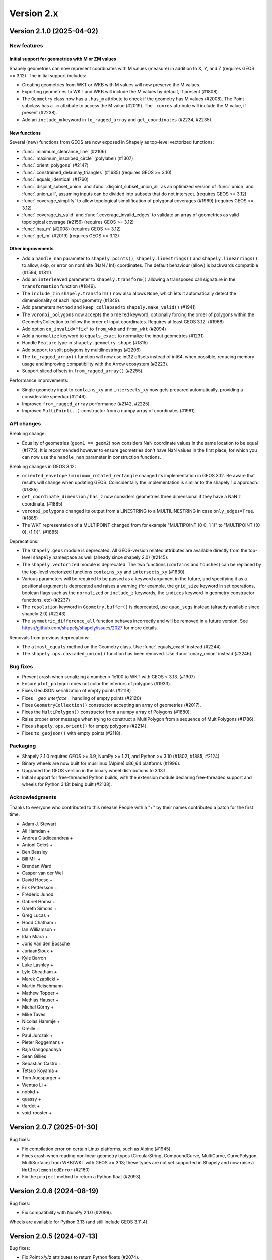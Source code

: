 Version 2.x
===========

.. _version-2-1-0:

Version 2.1.0 (2025-04-02)
--------------------------

New features
^^^^^^^^^^^^

Initial support for geometries with M or ZM values
~~~~~~~~~~~~~~~~~~~~~~~~~~~~~~~~~~~~~~~~~~~~~~~~~~

Shapely geometries can now represent coordinates with M values (measure) in
addition to X, Y, and Z (requires GEOS >= 3.12).
The initial support includes:

- Creating geometries from WKT or WKB with M values will now preserve the M
  values.
- Exporting geometries to WKT and WKB will include the M values by default, if
  present (#1808).
- The ``Geometry`` class now has a ``.has_m`` attribute to check if the
  geometry has M values (#2008). The Point subclass has a ``.m`` attribute to
  access the M value (#2019). The ``.coords`` attribute will include
  the M value, if present (#2238).
- Add an ``include_m`` keyword in ``to_ragged_array`` and ``get_coordinates``
  (#2234, #2235).

New functions
~~~~~~~~~~~~~

Several (new) functions from GEOS are now exposed in Shapely as top-level
vectorized functions:

- :func:`.minimum_clearance_line` (#2106)
- :func:`.maximum_inscribed_circle` (polylabel) (#1307)
- :func:`.orient_polygons` (#2147)
- :func:`.constrained_delaunay_triangles` (#1685) (requires GEOS >= 3.10)
- :func:`.equals_identical` (#1760)
- :func:`.disjoint_subset_union` and :func:`.disjoint_subset_union_all` as an
  optimized version of :func:`.union` and :func:`.union_all`, assuming inputs
  can be divided into subsets that do not intersect. (requires GEOS >= 3.12)
- :func:`.coverage_simplify` to allow topological simplification of polygonal
  coverages (#1969) (requires GEOS >= 3.12)
- :func:`.coverage_is_valid` and :func:`.coverage_invalid_edges` to validate an
  array of geometries as valid topological coverage (#2156) (requires
  GEOS >= 3.12)
- :func:`.has_m` (#2008) (requires GEOS >= 3.12)
- :func:`.get_m` (#2019) (requires GEOS >= 3.12)

Other improvements
~~~~~~~~~~~~~~~~~~

- Add a ``handle_nan`` parameter to ``shapely.points()``,
  ``shapely.linestrings()`` and ``shapely.linearrings()`` to allow, skip, or
  error on nonfinite (NaN / Inf) coordinates. The default behaviour (allow) is
  backwards compatible (#1594, #1811).
- Add an ``interleaved`` parameter to ``shapely.transform()`` allowing a
  transposed call signature in the ``transformation`` function (#1849).
- The ``include_z`` in ``shapely.transform()`` now also allows ``None``, which
  lets it automatically detect the dimensionality of each input geometry
  (#1849).
- Add parameters ``method`` and ``keep_collapsed`` to ``shapely.make_valid()``
  (#1941)
- The ``voronoi_polygons`` now accepts the ``ordered`` keyword, optionally
  forcing the order of polygons within the GeometryCollection to follow the
  order of input coordinates. Requires at least GEOS 3.12. (#1968)
- Add option ``on_invalid="fix"`` to ``from_wkb`` and ``from_wkt`` (#2094)
- Add a ``normalize`` keyword to ``equals_exact`` to normalize the input
  geometries (#1231)
- Handle ``Feature`` type in ``shapely.geometry.shape`` (#1815)
- Add support to split polygons by multilinestrings (#2206)
- The ``to_ragged_array()`` function will now use int32 offsets instead of
  int64, when possible, reducing memory usage and improving compatibility with
  the Arrow ecosystem (#2223).
- Support sliced offsets in ``from_ragged_array()`` (#2255).

Performance improvements:

- Single geometry input to ``contains_xy`` and ``intersects_xy`` now gets
  prepared automatically, providing a considerable speedup (#2146).
- Improved ``from_ragged_array`` performance (#2142, #2225).
- Improved ``MultiPoint(..)`` constructor from a numpy array of coordinates
  (#1961).

API changes
^^^^^^^^^^^

Breaking change:

- Equality of geometries (``geom1 == geom2``) now considers NaN coordinate
  values in the same location to be equal (#1775). It is recommended however to
  ensure geometries don't have NaN values in the first place, for which you can
  now use the ``handle_nan`` parameter in construction functions.

Breaking changes in GEOS 3.12:

- ``oriented_envelope`` / ``minimum_rotated_rectangle`` changed its
  implementation in GEOS 3.12. Be aware that results will change when updating
  GEOS. Coincidentally the implementation is similar to the shapely 1.x
  approach. (#1885)
- ``get_coordinate_dimension`` / ``has_z`` now considers geometries three
  dimensional if they have a NaN z coordinate. (#1885)
- ``voronoi_polygons`` changed its output from a LINESTRING to a
  MULTILINESTRING in case ``only_edges=True``. (#1885)
- The WKT representation of a MULTIPOINT changed from for example
  "MULTIPOINT (0 0, 1 1)" to "MULTIPOINT ((0 0), (1 1))". (#1885)

Deprecations:

- The ``shapely.geos`` module is deprecated. All GEOS-version related
  attributes are available directly from the top-level ``shapely`` namespace
  as well (already since shapely 2.0) (#2145).
- The ``shapely.vectorized`` module is deprecated. The two functions
  (``contains`` and ``touches``) can be replaced by the top-level vectorized
  functions ``contains_xy`` and ``intersects_xy`` (#1630).
- Various parameters will be required to be passed as a keyword argument in the
  future, and specifying it as a positional argument is deprecated and raises a
  warning (for example, the ``grid_size`` keyword in set operations, boolean
  flags such as the ``normalized`` or ``include_z`` keywords, the ``indices``
  keyword in geometry constructor functions, etc) (#2237)
- The ``resolution`` keyword in ``Geometry.buffer()`` is deprecated, use
  ``quad_segs`` instead (alraedy available since shapely 2.0) (#2243)
- The ``symmetric_difference_all`` function behaves incorrectly and will be
  removed in a future version. See
  https://github.com/shapely/shapely/issues/2027 for more details.

Removals from previous deprecations:

- The ``almost_equals`` method on the Geometry class. Use :func:`.equals_exact`
  instead (#2244)
- The ``shapely.ops.cascaded_union()`` function has been removed. Use
  :func:`.unary_union` instead (#2246).

Bug fixes
^^^^^^^^^

- Prevent crash when serializing a number > 1e100 to WKT with GEOS < 3.13.
  (#1907)
- Ensure ``plot_polygon`` does not color the interiors of polygons (#1933).
- Fixes GeoJSON serialization of empty points (#2118)
- Fixes `__geo_interface__` handling of empty points (#2120)
- Fixes ``GeometryCollection()`` constructor accepting an array of geometries
  (#2017).
- Fixes the ``MultiPolygon()`` constructor from a numpy array of Polygons
  (#1880).
- Raise proper error message when trying to construct a MultiPolygon from a
  sequence of MultiPolygons (#1786).
- Fixes ``shapely.ops.orient()`` for empty polygons (#2214).
- Fixes ``to_geojson()`` with empty points (#2118).

Packaging
^^^^^^^^^

- Shapely 2.1.0 requires GEOS >= 3.9, NumPy >= 1.21, and Python >= 3.10 (#1802,
  #1885, #2124)
- Binary wheels are now built for musllinux (Alpine) x86_64 platforms (#1996).
- Upgraded the GEOS version in the binary wheel distributions to 3.13.1.
- Initial support for free-threaded Python builds, with the extension module
  declaring free-threaded support and wheels for Python 3.13t being built
  (#2138).

Acknowledgments
^^^^^^^^^^^^^^^

Thanks to everyone who contributed to this release!
People with a "+" by their names contributed a patch for the first time.

* Adam J. Stewart
* Ali Hamdan +
* Andrea Giudiceandrea +
* Antoni Gołoś +
* Ben Beasley
* Bill Mill +
* Brendan Ward
* Casper van der Wel
* David Hoese +
* Erik Pettersson +
* Frédéric Junod
* Gabriel Homsi +
* Gareth Simons +
* Greg Lucas +
* Hood Chatham +
* Ian Williamson +
* Idan Miara +
* Joris Van den Bossche
* JuriaanSioux +
* Kyle Barron
* Luke Lashley +
* Lyle Cheatham +
* Marek Czaplicki +
* Martin Fleischmann
* Mathew Topper +
* Mathias Hauser +
* Michał Górny +
* Mike Taves
* Nicolas Hammje +
* Oreille +
* Paul Jurczak +
* Pieter Roggemans +
* Raja Gangopadhya
* Sean Gillies
* Sebastian Castro +
* Tetsuo Koyama +
* Tom Augspurger +
* Wentao Li +
* nobkd +
* quassy +
* tfardet +
* void-rooster +

.. _version-2-0-7:

Version 2.0.7 (2025-01-30)
--------------------------

Bug fixes:

- Fix compilation error on certain Linux platforms, such as Alpine (#1945).
- Fixes crash when reading nonlinear geometry types (CircularString,
  CompoundCurve, MultiCurve, CurvePolygon, MultiSurface) from WKB/WKT with
  GEOS >= 3.13; these types are not yet supported in Shapely and now raise a
  ``NotImplementedError`` (#2160)
- Fix the ``project`` method to return a Python float (#2093).

.. _version-2-0-6:

Version 2.0.6 (2024-08-19)
--------------------------

Bug fixes:

- Fix compatibility with NumPy 2.1.0 (#2099).

Wheels are available for Python 3.13 (and still include GEOS 3.11.4).

.. _version-2-0-5:

Version 2.0.5 (2024-07-13)
--------------------------

Bug fixes:

- Fix Point x/y/z attributes to return Python floats (#2074).
- Fix affinity for Apple silicon with NumPy 2.0 by reverting matmul, and
  use direct matrix multiplication instead (#2085).

Packaging related:

- Binary wheels on PyPI include GEOS 3.11.4 from 2024-06-05 (#2086).
- universal2 wheels are removed for macOS since both x86_64 and arm64 wheels
  are provided (#1990).
- Replace pkg_resources, prepend numpy include dirs (#2071).

.. _version-2-0-4:

Version 2.0.4 (2024-04-16)
--------------------------

Bug fixes:

- Fix bug in ``to_wkt`` with multiple empty Z geometries (#2012).
- Fix bug in ``to_ragged_array`` for an array of Points with missing values
  (#2034).

Wheels for Python versions >= 3.9 will be compatible with the upcoming
NumPy 2.0 release (as well as with supported NumPy 1.x versions).

.. _version-2-0-3:

Version 2.0.3 (2024-02-16)
--------------------------

Bug fixes:

- Fix regression in the ``oriented_envelope`` ufunc to accept array-like input
  in case of GEOS<3.12 (#1929).

Packaging related:

- The binary wheels are not yet compatible with a future NumPy 2.0 release,
  therefore a ``numpy<2`` upper pin was added to the requirements (#1972).
- Upgraded the GEOS version in the binary wheel distributions to 3.11.3.

.. _version-2-0-2:

Version 2.0.2 (2023-10-12)
--------------------------

Bug fixes:

- Fix regression in the (in)equality comparison (``geom1 == geom2``) using
  ``__eq__`` to not ignore the z-coordinates (#1732).
- Fix ``MultiPolygon()`` constructor to accept polygons without holes (#1850).
- Fix :func:`.minimum_rotated_rectangle` (:func:`.oriented_envelope`) to always
  return the minimum area solution (instead of minimum width). In practice, it
  will use the GEOS implementation only for GEOS 3.12+, and for older GEOS
  versions fall back to the implementation that was included in Shapely < 2
  (#1670).
- Fix :func:`.from_ragged_array` to work with read-only array input (#1744).
- Fix the handling of z coordinates :func:`shapely.ops.substring` (#1699).

Wheels are available for Python 3.12 (and still include GEOS 3.11.2). Building
from source is now compatible with Cython 3.

Acknowledgments
^^^^^^^^^^^^^^^

Thanks to everyone who contributed to this release!
People with a "+" by their names contributed a patch for the first time.

* Casper van der Wel
* Gareth Simons +
* Idan Miara
* Joris Van den Bossche
* Kyle Barron
* Marek Czaplicki +
* Mike Taves

.. _version-2-0-1:

Version 2.0.1 (2023-01-30)
--------------------------

Bug fixes:

- Fix regression in the ``Polygon()`` constructor taking a sequence of Points
  (#1662).
- Fix regression in the geometry constructors when passing ``decimal.Decimal``
  coordinate values (#1707).
- Fix ``STRtree()`` to not make the passed geometry array immutable as
  side-effect of the constructor (#1714).
- Fix the ``directed`` keyword in ``shapely.ops.linemerge()`` (#1695).

Improvements:

- Expose the function to get a matplotlib Patch object from a (Multi)Polygon
  (without already plotting it) publicly as
  :func:`shapely.plotting.patch_from_polygon` (#1704).

Acknowledgments
^^^^^^^^^^^^^^^

Thanks to everyone who contributed to this release!
People with a "+" by their names contributed a patch for the first time.

* Brendan Ward
* Erik Pettersson +
* Hood Chatham +
* Idan Miara +
* Joris Van den Bossche
* Martin Fleischmann
* Michał Górny +
* Sebastian Castro +


.. _version-2-0-0:

Version 2.0.0 (2022-12-12)
--------------------------

Shapely 2.0 version is a major release featuring a complete refactor of the
internals and new vectorized (element-wise) array operations, providing
considerable performance improvements (based on the developments in the
`PyGEOS <https://github.com/pygeos/pygeos>`__ package), along with several
breaking API changes and many feature improvements.

For more background, see
`RFC 1: Roadmap for Shapely 2.0 <https://github.com/shapely/shapely-rfc/pull/1>`__.


Refactor of the internals
^^^^^^^^^^^^^^^^^^^^^^^^^

Shapely wraps the GEOS C++ library for use in Python. Before 2.0, Shapely
used ``ctypes`` to link to GEOS at runtime, but doing so resulted in extra
overhead and installation challenges. With 2.0, the internals of Shapely have
been refactored to expose GEOS functionality through a Python C extension
module that is compiled in advance.

The pointer to the actual GEOS Geometry object is stored in a lightweight
`Python extension type <https://docs.python.org/3/extending/newtypes_tutorial.html>`__.
A single `Geometry` Python extension type is defined in C wrapping a
`GEOSGeometry` pointer. This extension type is further subclassed in Python
to provide the geometry type-specific classes from Shapely (Point,
LineString, Polygon, etc).
The GEOS pointer is accessible from C as a static attribute of the Python
object (an attribute of the C struct that makes up a Python object), which
enables using vectorized functions within C and thus avoiding Python overhead
while looping over an array of geometries (see next section).


Vectorized (element-wise) geometry operations
^^^^^^^^^^^^^^^^^^^^^^^^^^^^^^^^^^^^^^^^^^^^^

Before the 2.0 release, Shapely only provided an interface for scalar
(individual) geometry objects. Users had to loop over individual geometries
within an array of geometries and call scalar methods or properties, which is
both more verbose to use and has a large performance overhead.

Shapely 2.0 exposes GEOS operations as vectorized functions that operate
on arrays of geometries using a familiar NumPy interface. Those functions are
implemented as :ref:`NumPy universal functions <ufuncs>`
(or ufunc for short). A universal function is a function that operates on
n-dimensional arrays in an element-by-element fashion and supports array
broadcasting. All loops over geometries are implemented in C, which results
in substantial performance improvements when performing operations using many
geometries. This also allows operations to be less verbose.

NumPy is now a required dependency.

An example of this functionality using a small array of points and a single
polygon::

  >>> import shapely
  >>> from shapely import Point, box
  >>> import numpy as np
  >>> geoms = np.array([Point(0, 0), Point(1, 1), Point(2, 2)])
  >>> polygon = box(0, 0, 2, 2)

Before Shapely 2.0, a ``for`` loop was required to operate over an array of
geometries::

  >>> [polygon.contains(point) for point in geoms]
  [False,  True, False]

In Shapely 2.0, we can now compute whether the points are contained in the
polygon directly with one function call::

  >>> shapely.contains(polygon, geoms)
  array([False,  True, False])

This results in a considerable speedup, especially for larger arrays of
geometries, as well as a nicer user interface that avoids the need to write
``for`` loops. Depending on the operation, this can give a performance
increase with factors of 4x to 100x. In general, the greatest speedups are
for lightweight GEOS operations, such as ``contains``, which would previously
have been dominated by the high overhead of ``for`` loops in Python. See
https://caspervdw.github.io/Introducing-Pygeos/ for more detailed examples.

The new vectorized functions are available in the top-level ``shapely``
namespace. All the familiar geospatial methods and attributes from the
geometry classes now have an equivalent as top-level function (with some
small name deviations, such as the ``.wkt`` attribute being available as a
``to_wkt()`` function). Some methods from submodules (for example, several
functions from the ``shapely.ops`` submodule such as ``polygonize()``) are
also made available in a vectorized version as top-level function.

A full list of functions can be found in the API docs (see the pages listed
under "API REFERENCE" in the left sidebar).

* Vectorized constructor functions
* Optionally output to a user-specified array (``out`` keyword argument) when
  constructing geometries from ``indices``.
* Enable bulk construction of geometries with different number of coordinates
  by optionally taking index arrays in all creation functions.


Shapely 2.0 API changes (deprecated in 1.8)
^^^^^^^^^^^^^^^^^^^^^^^^^^^^^^^^^^^^^^^^^^^

The Shapely 1.8 release included several deprecation warnings about API
changes that would happen in Shapely 2.0 and that can be fixed in your code
(making it compatible with both <=1.8 and >=2.0). See :ref:`migration` for
more details on how to update your code.

It is highly recommended to first upgrade to Shapely 1.8 and resolve all
deprecation warnings before upgrading to Shapely 2.0.

Summary of changes:

* Geometries are now immutable and hashable.
* Multi-part geometries such as MultiPolygon no longer behave as "sequences".
  This means that they no longer have a length, are not iterable, and are not
  indexable anymore. Use the ``.geoms`` attribute instead to access
  individual parts of a multi-part geometry.
* Geometry objects no longer directly implement the numpy array interface to
  expose their coordinates. To convert to an array of coordinates, use the
  ``.coords`` attribute instead (``np.asarray(geom.coords)``).
* The following attributes and methods on the Geometry classes were
  previously deprecated and are now removed from Shapely 2.0:

  * ``array_interface()`` and ``ctypes``
  * ``asShape()``, and the adapters classes to create geometry-like proxy
    objects (use ``shape()`` instead).
  * ``empty()`` method

Some new deprecations have been introduced in Shapely 2.0:

* Directly calling the base class ``BaseGeometry()`` constructor or the
  ``EmptyGeometry()`` constructor is deprecated and will raise an error in
  the future. To create an empty geometry, use one of the subclasses instead,
  for example ``GeometryCollection()`` (#1022).
* The ``shapely.speedups`` module (the ``enable`` and ``disable`` functions)
  is deprecated and will be removed in the future. The module no longer has
  any affect in Shapely >=2.0.


Breaking API changes
^^^^^^^^^^^^^^^^^^^^

Some additional backwards incompatible API changes were included in Shapely
2.0 that were not deprecated in Shapely 1.8:

* Consistent creation of empty geometries (for example ``Polygon()`` now
  actually creates an empty Polygon instead of an empty geometry collection).
* The ``.bounds`` attribute of an empty geometry now returns a tuple of NaNs
  instead of an empty tuple (#1023).
* The ``preserve_topology`` keyword of ``simplify()`` now defaults to
  ``True`` (#1392).
* A ``GeometryCollection`` that consists of all empty sub-geometries now
  returns those empty geometries from its ``.geoms`` attribute instead of
  returning an empty list (#1420).
* The ``Point(..)`` constructor no longer accepts a sequence of coordinates
  consisting of more than one coordinate pair (previously, subsequent
  coordinates were ignored) (#1600).
* The unused ``shape_factory()`` method and ``HeterogeneousGeometrySequence``
  class are removed (#1421).
* The undocumented ``__geom__`` attribute has been removed. If necessary
  (although not recommended for use beyond experimentation), use the
  ``_geom`` attribute to access the raw GEOS pointer (#1417).
* The ``logging`` functionality has been removed. All error messages from
  GEOS are now raised as Python exceptions (#998).
* Several custom exception classes defined in ``shapely.errors`` that are no
  longer used internally have been removed. Errors from GEOS are now raised
  as ``GEOSException`` (#1306).

The ``STRtree`` interface has been substantially changed. See the section
:ref:`below <changelog-2-strtree>` for more details.

Additionally, starting with GEOS 3.11 (which is included in the binary wheels
on PyPI), the behaviour of the ``parallel_offset`` (``offset_curve``) method
changed regarding the orientation of the resulting line. With GEOS < 3.11,
the line retains the same direction for a left offset (positive distance) or
has opposite direction for a right offset (negative distance), and this
behaviour was documented as such in previous Shapely versions. Starting with
GEOS 3.11, the function tries to preserve the orientation of the original
line.

New features
^^^^^^^^^^^^

Geometry subclasses are now available in the top-level namespace
~~~~~~~~~~~~~~~~~~~~~~~~~~~~~~~~~~~~~~~~~~~~~~~~~~~~~~~~~~~~~~~~

Following the new vectorized functions in the top-level ``shapely``
namespace, the Geometry subclasses (``Point``, ``LineString``, ``Polygon``,
etc) are now available in the top-level namespace as well. Thus it is no
longer needed to import those from the ``shapely.geometry`` submodule.

The following::

  from shapely.geometry import Point

can be replaced with::

  from shapely import Point

or::

  import shapely
  shapely.Point(...)

Note: for backwards compatibility (and being able to write code that works
for both <=1.8 and >2.0), those classes still remain accessible from the
``shapely.geometry`` submodule as well.


More informative repr with truncated WKT
~~~~~~~~~~~~~~~~~~~~~~~~~~~~~~~~~~~~~~~~

The repr (``__repr__``) of Geometry objects has been simplified and improved
to include a descriptive Well-Known-Text (WKT) formatting. Instead of showing
the class name and id::

  >>> Point(0, 0)
  <shapely.geometry.point.Point at 0x7f0b711f1310>

we now get::

  >>> Point(0, 0)
  <POINT (0 0)>

For large geometries with many coordinates, the output gets truncated to 80
characters.


Support for fixed precision model for geometries and in overlay functions
~~~~~~~~~~~~~~~~~~~~~~~~~~~~~~~~~~~~~~~~~~~~~~~~~~~~~~~~~~~~~~~~~~~~~~~~~

GEOS 3.9.0 overhauled the overlay operations (union, intersection,
(symmetric) difference).  A complete rewrite, dubbed "OverlayNG", provides a
more robust implementation (no more TopologyExceptions even on valid input),
the ability to specify the output precision model, and significant
performance optimizations. When installing Shapely with GEOS >= 3.9 (which is
the case for PyPI wheels and conda-forge packages), you automatically get
these improvements (also for previous versions of Shapely) when using
the overlay operations.

Shapely 2.0 also includes the ability to specify the precision model
directly:

* The :func:`.set_precision` function can be used to conform a geometry to a
  certain grid size (may round and reduce coordinates), and this will then
  also be used by subsequent overlay methods. A :func:`.get_precision`
  function is also available to inspect the precision model of geometries.
* The ``grid_size`` keyword in the overlay methods can also be used to
  specify the precision model of the output geometry (without first
  conforming the input geometries).


Releasing the GIL for multithreaded applications
~~~~~~~~~~~~~~~~~~~~~~~~~~~~~~~~~~~~~~~~~~~~~~~~

Shapely itself is not multithreaded, but its functions generally allow for
multithreading by releasing the Global Interpreter Lock (GIL) during
execution. Normally in Python, the GIL prevents multiple threads from
computing at the same time. Shapely functions internally release this
constraint so that the heavy lifting done by GEOS can be done in parallel,
from a single Python process.


.. _changelog-2-strtree:

STRtree API changes and improvements
~~~~~~~~~~~~~~~~~~~~~~~~~~~~~~~~~~~~

The biggest change in the :class:`.STRtree` interface is that all operations
now return indices of the input tree or query geometries, instead of the
geometries itself. These indices can be used to index into anything
associated with the input geometries, including the input geometries
themselves, or custom items stored in another object of the same length and
order as the geometries.

In addition, Shapely 2.0 includes several improvements to ``STRtree``:

* Directly include predicate evaluation in :meth:`.STRtree.query` by
  specifying the ``predicate`` keyword. If a predicate is provided, tree
  geometries with bounding boxes that overlap the bounding boxes of the input
  geometries are further filtered to those that meet the predicate (using
  prepared geometries under the hood for efficiency).
* Query multiple input geometries (spatial join style) with
  :meth:`.STRtree.query` by passing an array of geometries. In this case, the
  return value is a 2D array with shape (2, n) where the subarrays correspond
  to the indices of the input geometries and indices of the tree geometries
  associated with each.
* A new :meth:`.STRtree.query_nearest` method was added, returning the index
  of the nearest geometries in the tree for each input geometry. Compared to
  :meth:`.STRtree.nearest`, which only returns the index of a single nearest
  geometry for each input geometry, this new methods allows for:

  * returning all equidistant nearest geometries,
  * excluding nearest geometries that are equal to the input,
  * specifying an ``max_distance`` to limit the search radius, potentially
    increasing the performance,
  * optionally returning the distance.

* Fixed ``STRtree`` creation to allow querying the tree in a multi-threaded
  context.

Bindings for new GEOS functionalities
~~~~~~~~~~~~~~~~~~~~~~~~~~~~~~~~~~~~~

Several (new) functions from GEOS are now exposed in Shapely:

* :func:`.hausdorff_distance` and :func:`.frechet_distance`
* :func:`.contains_properly`
* :func:`.extract_unique_points`
* :func:`.reverse`
* :func:`.node`
* :func:`.contains_xy` and :func:`.intersects_xy`
* :func:`.build_area` (GEOS >= 3.8)
* :func:`.minimum_bounding_circle` and :func:`.minimum_bounding_radius`
  (GEOS >= 3.8)
* :func:`.coverage_union` and :func:`.coverage_union_all` (GEOS >= 3.8)
* :func:`.segmentize` (GEOS >= 3.10)
* :func:`.dwithin` (GEOS >= 3.10)
* :func:`.remove_repeated_points` (GEOS >= 3.11)
* :func:`.line_merge` added `directed` parameter (GEOS > 3.11)
* :func:`.concave_hull` (GEOS >= 3.11)

In addition some aliases for existing methods have been added to provide a
method name consistent with GEOS or PostGIS:

* :func:`.line_interpolate_point` (``interpolate``)
* :func:`.line_locate_point` (``project``)
* :func:`.offset_curve` (``parallel_offset``)
* :func:`.point_on_surface` (``representative_point``)
* :func:`.oriented_envelope` (``minimum_rotated_rectangle``)
* :func:`.delaunay_triangles` (``ops.triangulate``)
* :func:`.voronoi_polygons` (``ops.voronoi_diagram``)
* :func:`.shortest_line` (``ops.nearest_points``)
* :func:`.is_valid_reason` (``validation.explain_validity``)


Getting information / parts / coordinates from geometries
~~~~~~~~~~~~~~~~~~~~~~~~~~~~~~~~~~~~~~~~~~~~~~~~~~~~~~~~~

A set of GEOS getter functions are now also exposed to inspect geometries:

* :func:`.get_dimensions`
* :func:`.get_coordinate_dimension`
* :func:`.get_srid`
* :func:`.get_num_points`
* :func:`.get_num_interior_rings`
* :func:`.get_num_geometries`
* :func:`.get_num_coordinates`
* :func:`.get_precision`

Several functions are added to extract parts:

* :func:`.get_geometry` to get a geometry from a GeometryCollection or
  Multi-part geometry.
* :func:`.get_exterior_ring` and :func:`.get_interior_ring` to get one of the
  rings of a Polygon.
* :func:`.get_point` to get a point (vertex) of a linestring or linearring.
* :func:`.get_x`, :func:`.get_y` and :func:`.get_z` to get the x/y/z
  coordinate of a Point.

Methods to extract all parts or coordinates at once have been added:

* The :func:`.get_parts` function can be used to get individual parts of an
  array of multi-part geometries.
* The :func:`.get_rings` function, similar as ``get_parts`` but specifically
  to extract the rings of Polygon geometries.
* The :func:`.get_coordinates` function to get all coordinates from a
  geometry or array of geometries as an array of floats.

Each of those three functions has an optional ``return_index`` keyword, which
allows to also return the indexes of the original geometries in the source
array.


Prepared geometries
~~~~~~~~~~~~~~~~~~~

Prepared geometries are now no longer separate objects, but geometry objects
themselves can be prepared (this makes the ``shapely.prepared`` module
superfluous).

The :func:`.prepare()` function generates a GEOS prepared geometry which is
stored on the Geometry object itself. All binary predicates (except
``equals``) will make use of this if the input geometry has already been
prepared. Helper functions :func:`.destroy_prepared` and :func:`.is_prepared`
are also available.


New IO methods (GeoJSON, ragged arrays)
~~~~~~~~~~~~~~~~~~~~~~~~~~~~~~~~~~~~~~~

* Added GeoJSON input/output capabilities :func:`.from_geojson` and
  :func:`.to_geojson` for GEOS >= 3.10.
* Added conversion to/from ragged array representation using a contiguous array
  of coordinates and offset arrays: :func:`.to_ragged_array` and
  :func:`.from_ragged_array`.

Other improvements
~~~~~~~~~~~~~~~~~~

* Added :func:`.force_2d` and :func:`.force_3d` to change the
  dimensionality of the coordinates in a geometry.
* Addition of a :func:`.total_bounds` function to return the outer bounds of an
  array of geometries.
* Added :func:`.empty` to create a geometry array pre-filled with None
  or with empty geometries.
* Performance improvement in constructing LineStrings or LinearRings from
  numpy arrays for GEOS >= 3.10.
* Updated the :func:`~shapely.box` ufunc to use internal C
  function for creating polygon (about 2x faster) and added ``ccw`` parameter
  to create polygon in counterclockwise (default) or clockwise direction.
* Start of a benchmarking suite using ASV.
* Added ``shapely.testing.assert_geometries_equal``.


Bug fixes
~~~~~~~~~

* Fixed several corner cases in WKT and WKB serialization for varying GEOS
  versions, including:

  * Fixed the WKT serialization of single part 3D empty geometries to
    correctly include "Z" (for GEOS >= 3.9.0).
  * Handle empty points in WKB serialization by conversion to
    ``POINT (nan, nan)`` consistently for all GEOS versions (GEOS started
    doing this for >= 3.9.0).


Acknowledgments
^^^^^^^^^^^^^^^

Thanks to everyone who contributed to this release!
People with a "+" by their names contributed a patch for the first time.

* Adam J. Stewart +
* Alan D. Snow +
* Ariel Kadouri
* Bas Couwenberg
* Ben Beasley
* Brendan Ward +
* Casper van der Wel +
* Ewout ter Hoeven +
* Geir Arne Hjelle +
* James Gaboardi
* James Myatt +
* Joris Van den Bossche
* Keith Jenkins +
* Kian Meng Ang +
* Krishna Chaitanya +
* Kyle Barron
* Martin Fleischmann +
* Martin Lackner +
* Mike Taves
* Phil Chiu +
* Tanguy Ophoff +
* Tom Clancy
* Sean Gillies
* Giorgos Papadokostakis +
* Mattijn van Hoek +
* enrico ferreguti +
* gpapadok +
* mattijn +
* odidev +
